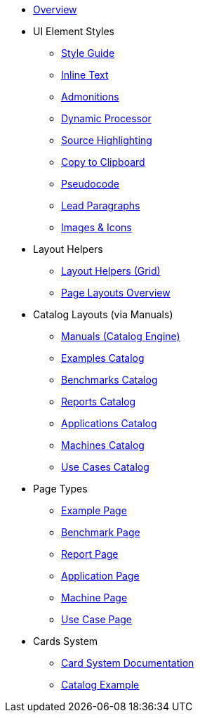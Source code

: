 * xref:index.adoc[Overview]

* UI Element Styles
** xref:style-guide.adoc[Style Guide]
** xref:inline-text-styles.adoc[Inline Text]
** xref:admonition-styles.adoc[Admonitions]
** xref:dynamic-processor.adoc[Dynamic Processor]
** xref:source-highlighting.adoc[Source Highlighting]
** xref:copy-to-clipboard.adoc[Copy to Clipboard]
//** xref:plotly.adoc[Plotly]
** xref:pseudocode.adoc[Pseudocode]
** xref:lead.adoc[Lead Paragraphs]
** xref:images.adoc[Images & Icons]

* Layout Helpers
** xref:ROOT:grid.adoc[Layout Helpers (Grid)]
** xref:page-layouts.adoc[Page Layouts Overview]

* Catalog Layouts (via Manuals)
** xref:manuals.adoc[Manuals (Catalog Engine)]
** xref:layout-examples.adoc[Examples Catalog]
** xref:layout-benchmarks.adoc[Benchmarks Catalog]
** xref:layout-reports.adoc[Reports Catalog]
** xref:layout-applications.adoc[Applications Catalog]
** xref:layout-machines.adoc[Machines Catalog]
** xref:layout-usecases.adoc[Use Cases Catalog]

* Page Types
** xref:page-example.adoc[Example Page]
** xref:page-benchmark.adoc[Benchmark Page]
** xref:page-report.adoc[Report Page]
** xref:page-application.adoc[Application Page]
** xref:page-machine.adoc[Machine Page]
** xref:page-usecase.adoc[Use Case Page]

* Cards System
** xref:card-system.adoc[Card System Documentation]
** xref:catalogExample/catalog.adoc[Catalog Example]
